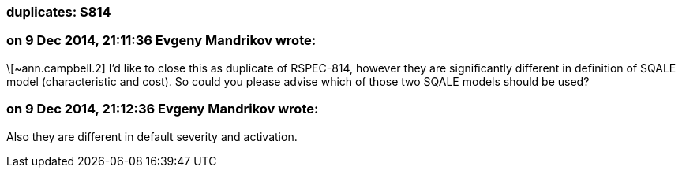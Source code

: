 === duplicates: S814

=== on 9 Dec 2014, 21:11:36 Evgeny Mandrikov wrote:
\[~ann.campbell.2] I'd like to close this as duplicate of RSPEC-814, however they are significantly different in definition of SQALE model (characteristic and cost). So could you please advise which of those two SQALE models should be used?

=== on 9 Dec 2014, 21:12:36 Evgeny Mandrikov wrote:
Also they are different in default severity and activation.

